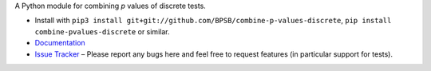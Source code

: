A Python module for combining *p* values of discrete tests.

* Install with ``pip3 install git+git://github.com/BPSB/combine-p-values-discrete``, ``pip install combine-pvalues-discrete`` or similar.
* `Documentation <https://combine-p-values-discrete.rtfd.io>`_
* `Issue Tracker <https://github.com/BPSB/combine-p-values-discrete/issues>`_ – Please report any bugs here and feel free to request features (in particular support for tests).
